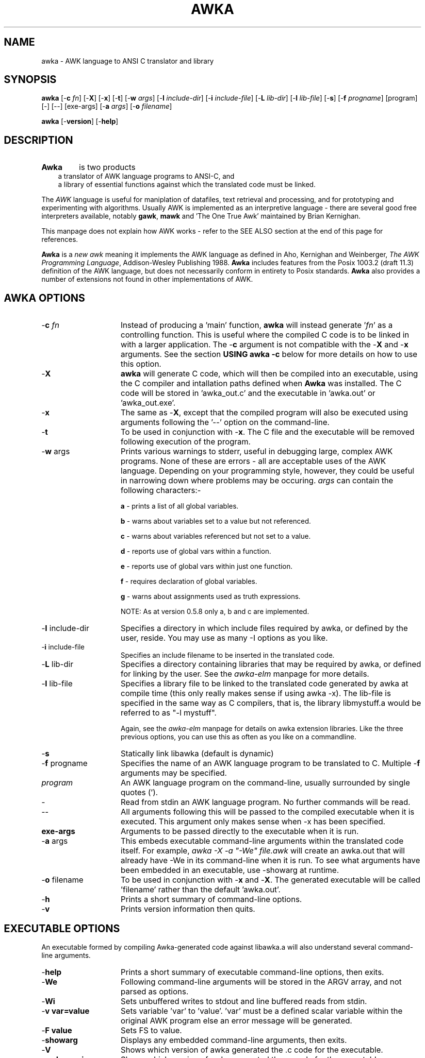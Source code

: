 .TH AWKA 1  "Aug 8 2000" "Version 0.7.x" "USER COMMANDS"
.\" strings
.ds ex \fIexpr\fR
'\" .CS   - begin code excerpt
.de CS
'\" .TP -2
.RS
.nf
.ta .25i .5i .75i 1i
..
'\" .CE   - end code excerpt
.de CE
.fi
.RE
..
'\" .DS   - start indented
.de DS
.TP -2
.RS
.nf
.sp
..
'\" .DE   - end indented
.de DE
.fi
.RE
.sp
..

.SH NAME
awka \- AWK language to ANSI C translator and library
.SH SYNOPSIS
.B awka
[\-\fBc
.IR fn ]
[\-\fBX\fR]
[\-\fBx\fR]
[\-\fBt\fR]
[\-\fBw
.IR args ]
[\-\fBI
.IR include-dir ]
[\-\fBi
.IR include-file ]
[\-\fBL
.IR lib-dir ]
[\-\fBl
.IR lib-file ]
[\-\fBs\fR]
[\-\fBf
.IR progname ]
[program] [\-] [\-\|\-\] [exe-args]
[\-\fBa
.IR args ]
[\-\fBo
.IR filename ]
.br
.PP
.B awka
[\-\fBversion\fR]
[\-\fBhelp\fR]
.SH DESCRIPTION
.TP
.B Awka
is two products
.DS
a translator of AWK language programs to ANSI-C, and
.DE
.DS
a library of essential functions against which the translated code must be linked.
.DE
.PP
The
.I AWK
language is useful for maniplation of datafiles, text retrieval and processing,
and for prototyping and experimenting with algorithms.  Usually AWK is
implemented as an interpretive language - there are several good free 
interpreters available, notably \fBgawk\fR, \fBmawk\fR and 'The One True Awk'
maintained by Brian Kernighan.
.PP
This manpage does not explain how AWK works - refer to the SEE ALSO section
at the end of this page for references.
.PP
.B Awka
is a \fInew awk\fR meaning it implements the AWK language as defined in Aho, 
Kernighan and Weinberger, \fIThe AWK Programming Language\fR, Addison-Wesley
Publishing 1988.
.B Awka
includes features from the Posix 1003.2 (draft 11.3) definition of the AWK
language, but does not necessarily conform in entirety to Posix standards.
.B Awka
also provides a number of extensions not found in other implementations of
AWK.
.PP
.SH AWKA OPTIONS
.TP \w'\-\fBW'u+\w'\fRsprintf=\fInum\fR'u+2n
\-\fBc \fIfn
Instead of producing a 'main' function, \fBawka\fR will instead
generate '\fIfn\fR' as a controlling function.  This is useful where
the compiled C code is to be linked in with a larger 
application.  The -\fBc\fR argument is not compatible with the
-\fBX\fR and -\fBx\fR arguments.  See the section \fBUSING awka -c\fR
below for more details on how to use this option.
.TP
\-\fBX
\fBawka\fR will generate C code, which will then be compiled
into an executable, using the C compiler and intallation
paths defined when \fBAwka\fR was installed.  The C code will be
stored in 'awka_out.c' and the executable in 'awka.out' or 'awka_out.exe'.
.TP
\-\fBx
The same as -\fBX\fR, except that the compiled program will
also be executed using arguments following the '--' option on
the command-line.
.TP
\-\fBt
To be used in conjunction with -\fBx\fR.  The C file and the
executable will be removed following execution of the 
program.
.TP
\-\fBw \fRargs
Prints various warnings to stderr, useful in debugging large, complex
AWK programs.  None of these are errors \- all are acceptable uses of the AWK
language.  Depending on your programming style, however, they could
be useful in narrowing down where problems may be occuring.
\fIargs\fR can contain the following characters:-

\fBa\fR \- prints a list of all global variables.

\fBb\fR \- warns about variables set to a value but not referenced.

\fBc\fR \- warns about variables referenced but not set to a value.

\fBd\fR \- reports use of global vars within a function.

\fBe\fR \- reports use of global vars within just one function.

\fBf\fR \- requires declaration of global variables.

\fBg\fR \- warns about assignments used as truth expressions.

NOTE: As at version 0.5.8 only a, b and c are implemented.
.TP
\-\fBI \fRinclude-dir
Specifies a directory in which include files required by awka, or
defined by the user, reside.  You may use as many -I options as you
like.
.TP
\-\fBi \fRinclude-file
Specifies an include filename to be inserted in the translated code.
.TP
\-\fBL \fRlib-dir
Specifies a directory containing libraries that may be required by
awka, or defined for linking by the user.  See the \fIawka-elm\fR manpage
for more details.
.TP
\-\fBl \fRlib-file
Specifies a library file to be linked to the translated code generated
by awka at compile time (this only really makes sense if using awka -x).
The lib-file is specified in the same way as C compilers, that is, the
library libmystuff.a would be referred to as "-l mystuff".

Again, see the \fIawka-elm\fR manpage for details on awka extension
libraries.  Like the three previous options, you can use this as often
as you like on a commandline.
.TP
\-\fBs
Statically link libawka (default is dynamic)
.TP
\-\fBf \fRprogname
Specifies the name of an AWK language program to be 
translated to C.  Multiple -\fBf\fR arguments may be specified.
.TP
.I program
An AWK language program on the command-line, usually surrounded by single
quotes (').
.TP
\-\|
Read from stdin an AWK language program.  No further commands will be
read.
.TP
\-\|\-
All arguments following this will be passed to the compiled
executable when it is executed.  This argument only makes
sense when -x has been specified.
.TP
\fBexe-args
Arguments to be passed directly to the executable when it
is run.  
.TP
\-\fBa \fRargs
This embeds executable command-line arguments within the translated
code itself.  For example, \fIawka -X -a "-We" file.awk\fR will create
an awka.out that will already have -We in its command-line when it is
run.  To see what arguments have been embedded in an executable, 
use -showarg at runtime.
.TP
\-\fBo \fRfilename
To be used in conjunction with -\fBx\fR and -\fBX\fR.  The generated
executable will be called 'filename' rather than the default 'awka.out'.
.TP
\-\fBh
Prints a short summary of command-line options.
.TP
\-\fBv
Prints version information then quits.
.PP
.SH EXECUTABLE OPTIONS
.PP
An executable formed by compiling Awka-generated code against libawka.a
will also understand several command-line arguments.
.TP \w'\-\fBW'u+\w'\fRsprintf=\fInum\fR'u+2n
\-\fBhelp
Prints a short summary of executable command-line options, then exits.
.TP
\-\fBWe
Following command-line arguments will be stored in the ARGV
array, and not parsed as options.
.TP
\-\fBWi
Sets unbuffered writes to stdout and line buffered reads from stdin.
.TP
\-\fBv var=value
Sets variable 'var' to 'value'.  'var' must be a defined scalar variable
within the original AWK program else an error message will be generated.  
.TP
\-\fBF value
Sets FS to value.
.TP
\-\fBshowarg
Displays any embedded command-line arguments, then exits.
.TP
\-\fBV
Shows which version of awka generated the .c code for the executable.
.TP
\-\fBawkaversion
Shows which version of awka generated the .c code for the executable.
.PP
.SH ADDITIONAL FEATURES
.PP
\fBawka\fR contains a number of builtin functions may or may not presently be
found in standard AWK implementations.  The functions have been added to
extend functionality, or to provide a faster method of performing tasks that
AWK could otherwise undertake in an inefficient way.
.PP
The new functions are:-
.TP \w'\-\fBW'u+\w'\fRsprintf=\fInum\fR'u+2n
totitle(\fIs\fR)
converts a string to Title or Proper case, with the first letter of each
word uppercased, the remainder lowercased.
.TP
abort()
Exits the AWK program immediately without running the END section.  Originally
from TAWK, Gawk now supports abort() as well.
.TP
alength(\fIa\fR)
returns the number of elements stored in array variable \fIa\fR.
.TP
asort(\fIsrc\fR [,\fIdest\fR])
The function introduced in Gawk 3.1.0.  From Gawk's manpage, this "returns the 
number of elements in the source
array
.IR src .
The contents of
.I src
are sorted using
.IR awka\^ "'s"
normal rules for
comparing values, and the indexes of the
sorted values of
.I src
are replaced with sequential
integers starting with 1. If the optional
destination array
.I dest
is specified, then
.I src
is first duplicated into
.IR dest ,
and then
.I dest
is sorted, leaving the indexes of the
source array
.I src
unchanged."
.TP
ascii(\fIs,n\fR)
Returns the ascii value of character \fIn\fR in string \fIs\fR.  If \fIn\fR is omitted, the
value of the first character will be returned.  If \fIn\fR is longer than the string,
the last character will be returned.  A Null string will result in a return
value of zero.
.TP
char(\fIn\fR)
Returns the character associated with the ascii value of \fIn\fR.  In effect, this is the
complement of the ascii function above.
.TP
left(\fIs,n\fR)
Returns the leftmost \fIn\fR characters of string \fIs\fR.  This is more efficient than
a call to substr.
.TP
right(\fIs,n\fR)
Returns the rightmost \fIn\fR characters of string \fIs\fR.
.TP
ltrim(\fIs, c\fR)
Returns a string with the preceding characters in \fIc\fR removed from the left of \fIs\fR.
For instance, ltrim(" hello", "h ") will return "ello".  If \fIc\fR is not specified,
whitespace will be trimmed.
.TP
rtrim(\fIs, c\fR)
Returns a string with the preceding characters in \fIc\fR removed from the right of \fIs\fR.
For instance, ltrim(" hello", "ol") will return " he".  If \fIc\fR is not specified,
whitespace will be trimmed.
.TP
trim(\fIs, c\fR)
Returns a string with the preceding characters in \fIc\fR removed from each end of \fIs\fR.
For instance, trim(" hello", "oh ") will return "ell".  If \fIc\fR is not specified,
whitespace will be trimmed.  The three trim functions are considerably more efficient than
calls to sub or gsub.
.TP
min(\fIx1,x2,...,xn\fR)
Returns the lowest number in the series \fIx1\fR to \fIxn\fR.  A minimum of
two and a maximum of 255 numbers may be passed as arguments to Min.
.TP
max(\fIx1,x2,...,xn\fR)
Returns the highest number in the series \fIx1\fR to \fIxn\fR.  A minimum of
two and a maximum of 255 numbers may be passed as arguments to Max.
.TP
time(\fIyear,mon,day,hour,sec\fR)  time()
returns a number representing the date & time in seconds since the Epoch, 00:00:00GMT 1 Jan 1970.  The arguments allow specification of a date/time, while no arguments
will return the current time.
.TP
systime()
returns a number representing the current date & time in seconds since the Epoch, 00:00:00
GMT 1 Jan 1970.  This function was included to increase compatibility with Gawk.
.TP
strftime(\fIformat, n\fR)
returns a string containing the time indicated by \fIn\fR formatted according to \fIformat\fR.
See strftime(3) for more details on format specification.  This function was included to 
increase compatibility with Gawk.
.TP
gmtime(\fIn\fR)  gmtime()
returns a string containing Greenwich Mean Time, in the form:-

    Fri Jan  8 01:23:56 1999

\fIn\fR is a number specifying seconds since 1 Jan 1970, while a call with no arguments
will return a string containing the current time.
.TP
localtime(\fIn\fR)  localtime()
returns a string containing the date & time adjusted for the local timezone,
including daylight savings.  Output format & arguments are the same as gmtime.
.TP
mktime(\fIstr\fR)
The same as mktime() introduced in Gawk 3.1.0.  See Gawk's manpage for a detailed
description of what this function does.
.TP
and(\fIy,x\fR)
Returns the output of '\fIy\fR & \fIx\fR'.
.TP
or(\fIy,x\fR)
Returns the output of '\fIy\fR | \fIx\fR'.
.TP
xor(\fIy,x\fR)
Returns the output of '\fIy\fR ^ \fIx\fR'.
.TP
compl(\fIy\fR)
Returns the output of '~\fIy\fR'.
.TP
lshift(\fIy,x\fR)
Returns the output of '\fIy\fR << \fIx\fR'.
.TP
rshift(\fIy,x\fR)
Returns the output of '\fIy\fR >> \fIx\fR'. 
.TP
argcount()
When called from within a function, returns the number of arguments that
were passed to that function.
.TP
argval(\fIn[, arg, arg...]\fR)
When called from within a function, returns the value of variable \fIn\fR
in the argument list.  The optional \fIarg\fR parameters are index elements
used if variable \fIn\fR is an array.  You may not specify values for \fIn\fR
that are larger than \fBargcount()\fR.
.TP
getawkvar(\fIname[, arg, arg...]\fR)
Returns the value of global variable "\fIname\fR".  The optional \fIarg\fR
parameters work in the same as for \fBargval\fR.  The variable specified by
\fIname\fR must actually exist.
.TP
gensub(\fIr,s,f[,v]\fR)
Implementation of Gawk's gensub function.  It should perform exactly the same
as it does in Gawk.  See Gawk's documentation for details on how to use gensub.
.TP
acos(\fIx\fR)
Returns the arc-cosine between 0 and πi radians for \fIx\fR between -1 and 1.
.TP
asin(\fIx\fR)
Returns the arc-sine between -pi/2 and πi/2 radians for \fIx\fR between -1 and 1.
.TP
atan(\fIx\fR)
Returns the arc-tangent between -pi/2 and πi/2 radians for \fIx\fR.
.TP
cosh(\fIx\fR)
Returns the hyperbolic cosine of \fIx\fR.
.TP
sinh(\fIx\fR)
Returns the hyperbolic sine of \fIx\fR.
.TP
tanh(\fIx\fR)
Returns the hyperbolic tangent of \fIx\fR.
.TP
acosh(\fIx\fR)
Returns the hyperbolic arc-cosine of \fIx\fR.
.TP
asinh(\fIx\fR)
Returns the hyperbolic arc-sine of \fIx\fR.
.TP
atanh(\fIx\fR)
Returns the hyperbolic arc-tangent of \fIx\fR.
.TP
hypot(\fIx,y\fR)
Returns the Euclidean norm (square root of the sum of squares) of \fIx\fR and \fIy\fR.
.TP
log10(\fIx\fR)
Returns the base 10 logarithm of \fIx\fR.
.TP
log2(\fIx\fR)
Returns the base 2 logarithm of \fIx\fR.
.TP
exp2(\fIx\fR)
Returns the base 2 exponential (2^\fIx\fR) of \fx\fR.
.TP
ceil(\fIx\fR)
Returns the nearest integer rounded up of \fx\fR.
.TP
floor(\fIx\fR)
Returns the nearest integer rounded down of \fx\fR.
.TP
floor(\fIx\fR)
Returns the nearest rounded integer of \fx\fR.
.TP
trunc(\fIx\fR)
Returns the truncated integer part (with no rounding) of \fx\fR.
.TP
abs(\fIx\fR)
Returns the absolute value of \fx\fR.
.TP
erf(\fIx\fR)
Returns the (Gauss) error function of \fx\fR.
.TP
erfc(\fIx\fR)
Returns the complementary error function of \fx\fR.
.TP
lgamma(\fIx\fR)
Returns the natural logarithm Gamma value of \fx\fR.
.TP
tgamma(\fIx\fR)
Returns the Gamma function of \fx\fR.
.TP
mod(\fIx,y\fR)
Returns the modulus \fx\fR % \fy\fR.
.TP
pow(\fIx,y\fR)
Returns the \fx\fR ^ \fy\fR (\fx\fR to the power of \fy\fR).
.TP
isarray(\fIx\fR)
Returns true (1) if \fx\fR is an array, else false (0).
.TP
typeof(\fIx\fR)
Returns a string description of \fIx\fR's type: 

     untyped 
     number 
     string 
     array
     regexp
     strnum
     unassigned

.TP
PROCINFO
The  elements  of  this array provide access to information about the running AWK program. AWKA does not implement subarrays, so the "identifiers" are implemented like "identifiers,isarry"
.PP
.PP
\fBSORTTYPE\fR
.RS
The \fBSORTTYPE\fR variable controls if and how arrays are sorted when accessed using 'for (i in j)'.
The value of this variable is a bitmask, which may be set to a combination of the following values:-
.PP
 0  No Sorting, Indices
 2  Reverse Order
 4  Numeric Sorting
 8  Sorting of values rather than indices
.PP
A value for \fBSORTTYPE\fR of 5, therefore, indicates that the array is to be sorted Alphabetically, in Reverse order.
.RE
.PP
.pp
\fBFIELDWIDTHS\fR
.RS
Awka also supports the \fBFIELDWIDTHS\fR variable, which works exactly as it does in Gawk.
If the \fBFIELDWIDTHS\fR variable is set to a space separated list of positive numbers, each field is expected to have fixed width, and awka will split up the record using the widths specified in \fBFIELDWIDTHS\fR.  The value of \fBFS\fR is ignored.  Assigning a value to \fBFS\fR overrides the use of \fBFIELDWIDTHS\fR, and restores the default behaviour.
.RE
.PP
\fBSAVEWIDTHS\fR
.RS
Awka also introduces the \fBSAVEWIDTHS\fR variable.  This applies when \fBFIELDWIDTHS\fR is in use, and \fB$0\fR is being rebuilt following a change to a \fB$1..$n\fR field variable.
.PP
If the \fBSAVEWIDTHS\fR variable is set to a space separated list of positive numbers, each output field will be given a fixed width to match these numbers.  \fB$n\fR values shorter than their specified width will be padded with spaces; if they are longer than their specified width they will be truncated.  Additional values to those specified in \fBSAVEWIDTHS\fR will be separated using \fBOFS\fR.
.RE
.PP
\fBPROCINFO["re_syntax"]\fR
.RS
The \fBRegular Expression Syntax\fR can be set using \fBPROCINFO["re_syntax"]\fR (Awka 0.7.7 onwards).
.PP
The default syntax was "RE_SYNTAX_GNU_AWK" before 0.7.7, and is now "RE_SYNTAX_POSIX_AWK" which aligns closer to Gawk.
.PP
The \fBPROCINFO["re_syntax"]\fR applies to all RE matches and splits within the translated code.  The last call to set the syntax will be the RE syntax used.
.RE
.PP
Awka 0.7.5 supports the inet/coprocessing features introduced in Gawk 3.1.0.  See the documentation
accompanying the Gawk source, or visit \fBhttp://home.vr-web.de/Juergen.Kahrs/gawk/gawkinet.html\fR
for details on how these work.
.PP
.nf
.PP
.SH EXAMPLES
.PP
The command-line arguments above provide a range of ways in which \fBawka\fR may
be used, from output of C code to stdout, through to an automatic translation
compile and execution of the AWK program.
.PP
(a) Producing C code:-
.DS
  1. awka -f myprog.awk >myprog.c
2. awka -c main_one -f myprog.awk -f other.awk >myprog.c
.DE
(b) Producing C code and an executable:-
.DS
  awka -X -f myprog.awk -f other.awk
.DE
(c) Producing the C and Executable, run the executable:-
.DS
  awka -x -f myprog.awk -f other.awk -- input.txt
.DE
Afterwards, you could run the executable directly, as in:-
.DS 
  awka-app.out input.txt
.DE
Running the same program using an interpreter such as
\fBmawk\fR would be done as follows:-
.DS
  mawk -f myprog.awk -f other.awk input.txt
.DE
The following will run the program, passing it -v on the
command-line without it being interpreted as an 'option':-
.DS
  awka-app.out -We -v input.txt, OR
awka -x -f myprog.awk -- -We -v input.txt
.DE
(d) Producing and running the executable, ensuring it
    and the C program file are automatically removed:-
.DS
  awka -x -t -f myprog.awk -f other.awk -- input.txt
.DE
(e) Using an inline AWK script rather than a AWK file:-
.DS
  awka -x -t 'BEGIN { "Hello world" }'
.DE
(f) Piping the AWK script into AWKA:-
.DS
  cat myprog.awk | awka -x -t -
.DE
(g) A simplistic example of how awka might be used in a Makefile:-
.DS
  myprog:  myprog.o
       gcc myprog.o -lawka -lm -o myprog

myprog.o:  myprog.c

myprog.c:  myprog.awk
       awka -f myprog.awk >myprog.c
.DE
.PP
.SH LINKING AWKA-GENERATED CODE
.PP
The C programs produced by \fBawka\fR call many functions in \fBlibawka.a\fR.
This library needs to be linked with your program for a workable executable to be
produced.  
.PP
Note that when using the -\fBx\fR and -\fBX\fR arguments this is automatically taken care
of for you, so linking is only an issue when you use Awka to produce C code,
which you then compile yourself.  Many people many only wish to use Awka in
this way, and never use \fBawka\fR-generated code as part of larger applications.
If this is you, you needn't worry too much about this section.
.PP
As well as linking to \fBlibawka.a\fR, your program will also need to be linked to
your system's math library, typically \fBlibm.a\fR or \fBlibm.so\fR.
.PP
Typical compiler commands to link an \fBawka\fR executable might be as follows:-
.PP
  gcc myprog.c -L/usr/local/lib -I/usr/local/include -lawka -lm -o myprog
.PP
  OR
.PP
  awka -c my_main -f myprog.awk >myprog.c
  gcc -c myprog.c -I/usr/local/include -o myprog.o
  gcc -c other.c -o other.o
  gcc myprog.o other.o -L/usr/local/lib -lawka -lm -o myapp
.PP
If you are not sure of how your compiler works you should consult the manpage
for the compiler.  In release 0.7.5 Awka introduced Gawk-3.1.0's inet and coprocess
features.  On some platforms this may require you to link to the socket and nsl
libraries (-lsocket -lnsl).  To check this, look at config.h after running the
configure script.  The #define awka_SOCKET_LIBS indicate what, if any, extra 
libraries are required on your system.
.PP
.SH USING awka -c
.PP
The -c option, as described previously, replaces the main() function with a function
name of your choosing.  You may then link this code to other C or C++ code, and thus
add AWK functionality to a larger application.  
.PP
The command line 
.DS
awka -c matrix 'BEGIN { print "what is the matrix?" }' 
.DE
will produce in its output the function "\fBint matrix(int argc, char *argv[])\fR".  Obviously, this replaces
the main() function, and the argc and argv variables are used the same way - they handle
what awka thinks are command-line arguments.  Hence argv is an array of pointers to char *'s, and argc is the number of elements in this array.  argv[0], from the command-line, holds the name of the running program.  You can populate as many argv[] elements as you like to pass as input to your AWK program.  Just remember this array is managed by your calling function, not by awka.
.PP
That's just about it.  You should be able to call your awka function (eg matrix()) as many times as you like.  It will grab a little bit of memory for itself, but you should see no growing memory use with each call, as I've taken quite some time to eliminate any potential memory leaks from awka code.
.PP
Oh, one more thing,  \fIexit\fR and \fIabort\fR statements in your AWK program code will still exit your program altogether, so be careful of where & how you use them.
.PP
.SH GOING FURTHER
.PP
Awka also allows you to create your own C functions and have them accessible in your AWK
programs as if they were built-in to the AWK language.  See the \fBawka-elm\fR and \fBawka-elmref\fR manpages for details on how this is done.
.PP
.SH BENCHMARKING 
.PP
Benchmark results are indicative only.
.PP
Each benchmark is run multiple (5) times and the results (time taken) are averaged to provide a "relative" comparison.
.PP
The benchmarks compare Awka, Gawk, Mawk, Perl, Python and Tcl.  The path to these programs on your machine may need to be configured in the Makefile.
To run the benchmarks, 
.DS
make benchmark
.DE
from the top level of the Awka directory.
.PP
If you have a very fast machine and the results lack precision, increase the number of iterations in the benchmark directory Makefile.  Increase the number of sequences from 5, on the line like:
.DS
SEQCMD = seq 5 | xargs -I{}
.DE
.PP
The benchmark directory contains a README file with further information.
.PP
.SH FILES
.PP
\fBawka\fR, \fBlibawka.a\fR, \fBlibawka.so\fR, \fBlibawka.h\fR, \fBlibdfa.a\fR, \fBdfa.h\fR
.PP
.SH SEE ALSO
.PP
\fBawk\fR(1), \fBmawk\fR(1), \fBgawk\fR(1), \fBawka-elm\fR(5) \fBawka-elmref\fR(5), \fBcc\fR(1), \fBgcc\fR(1)
.PP
Aho, Kernighan and Weinberger, The AWK Programming Language, Addison-Wesley
Publishing, 1988, (the AWK book), defines the language, opening with a
tutorial and advancing to many interesting programs that delve into issues
of software design and analysis relevant to programming in any language.
.PP
The GAWK Manual, The Free Software Foundation, 1991, is a tutorial and
language reference that does not attempt the depth of the AWK book and
assumes the reader may be a novice programmer. The section on AWK arrays is
excellent.  It also discusses Posix requirements for AWK.
.PP
Like you, I should probably buy & read these books some day.
.PP
.SH MISSING FEATURES
.PP
\fBawka\fR does not implement \fBgawk\fR's internal variable \fIIGNORECASE\fR.
\fBGawk\fR's /dev/pid functions are also absent.
.PP
Nextfile and next may not be used within functions.  This will never be supported, 
unlike the previous features, which may be added to \fBawka\fR over time.  Well,
so I thought.  As of release 0.7.3 you _can_ use these from within functions.
.PP
.SH AUTHOR
.PP
Andrew Sumner (andrewsumner@yahoo.com)
.PP
The \fBawka\fR homepage is at \fIhttp://awka.sourceforge.net\fR.
The latest version of \fBawka\fR, along with development 'snapshot' releases, are available from
this page.  All major releases will be announced in comp.lang.awk.  If you
would like to be notified of new releases, please send me an email to that
effect.  Make sure you preface any email messages with the word "awka" in the
title so I know its not spam.

